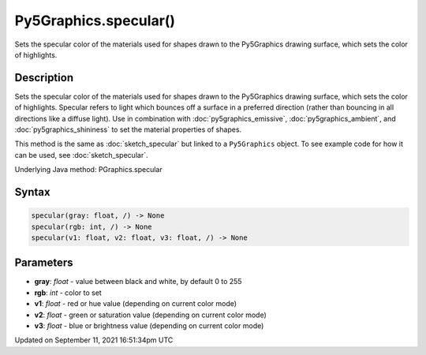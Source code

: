 Py5Graphics.specular()
======================

Sets the specular color of the materials used for shapes drawn to the Py5Graphics drawing surface, which sets the color of highlights.

Description
-----------

Sets the specular color of the materials used for shapes drawn to the Py5Graphics drawing surface, which sets the color of highlights. Specular refers to light which bounces off a surface in a preferred direction (rather than bouncing in all directions like a diffuse light). Use in combination with :doc:`py5graphics_emissive`, :doc:`py5graphics_ambient`, and :doc:`py5graphics_shininess` to set the material properties of shapes.

This method is the same as :doc:`sketch_specular` but linked to a ``Py5Graphics`` object. To see example code for how it can be used, see :doc:`sketch_specular`.

Underlying Java method: PGraphics.specular

Syntax
------

.. code:: python

    specular(gray: float, /) -> None
    specular(rgb: int, /) -> None
    specular(v1: float, v2: float, v3: float, /) -> None

Parameters
----------

* **gray**: `float` - value between black and white, by default 0 to 255
* **rgb**: `int` - color to set
* **v1**: `float` - red or hue value (depending on current color mode)
* **v2**: `float` - green or saturation value (depending on current color mode)
* **v3**: `float` - blue or brightness value (depending on current color mode)


Updated on September 11, 2021 16:51:34pm UTC

